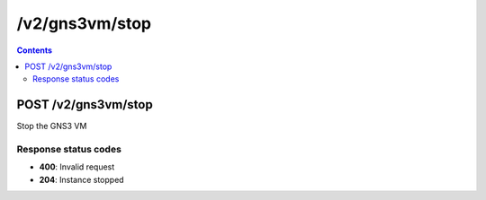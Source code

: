 /v2/gns3vm/stop
------------------------------------------------------------------------------------------------------------------------------------------

.. contents::

POST /v2/gns3vm/stop
~~~~~~~~~~~~~~~~~~~~~~~~~~~~~~~~~~~~~~~~~~~~~~~~~~~~~~~~~~~~~~~~~~~~~~~~~~~~~~~~~~~~~~~~~~~~~~~~~~~~~~~~~~~~~~~~~~~~~~~~~~~~~~~~~~~~~~~~~~~~~~~~~~~~~~~~~~~~~~
Stop the GNS3 VM

Response status codes
**********************
- **400**: Invalid request
- **204**: Instance stopped

